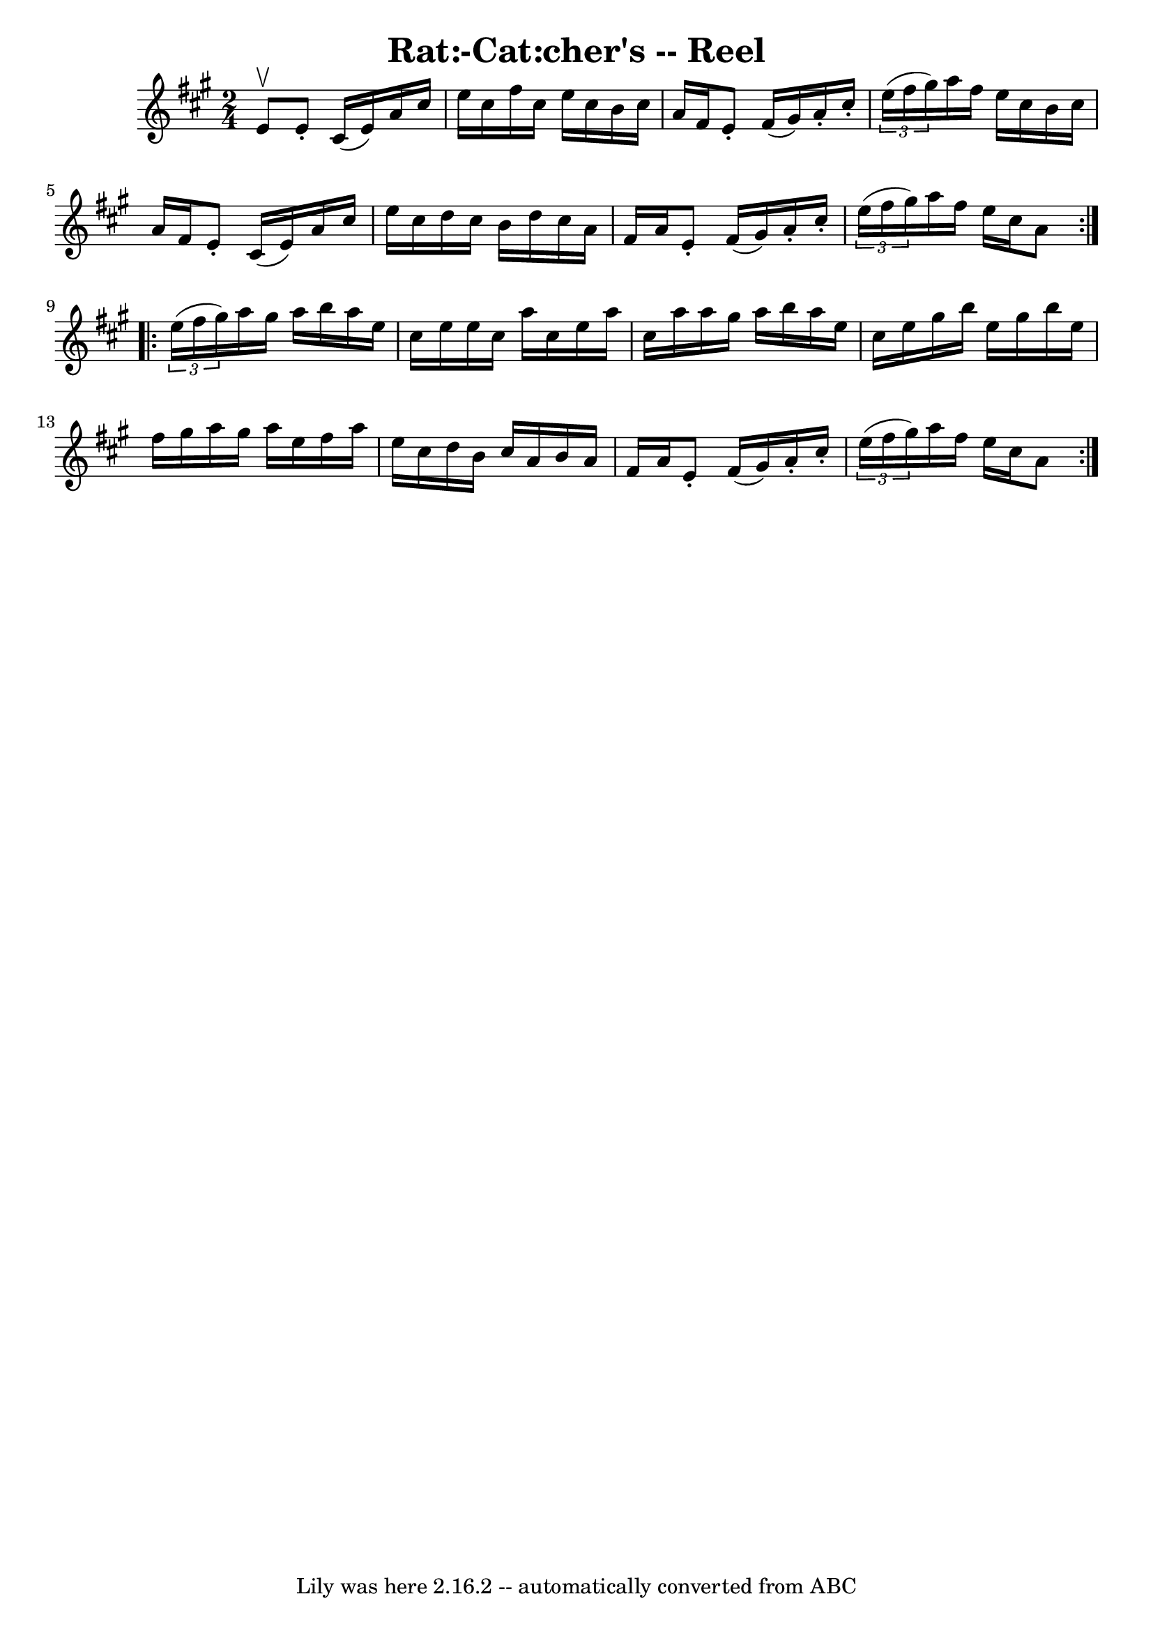 \version "2.7.40"
\header {
	book = "Ryan's Mammoth Collection"
	crossRefNumber = "1"
	footnotes = ""
	tagline = "Lily was here 2.16.2 -- automatically converted from ABC"
	title = "Rat:-Cat:cher's -- Reel"
}
voicedefault =  {
\set Score.defaultBarType = "empty"

\repeat volta 2 {
\time 2/4 \key a \major e'8^\upbow |
 e'8 -. cis'16 (e'16) 
 a'16 cis''16 e''16 cis''16    |
 fis''16 cis''16 e''16 
 cis''16 b'16 cis''16 a'16 fis'16    |
 e'8 -. fis'16 (
 gis'16) a'16 -. cis''16 -.   \times 2/3 { e''16 (fis''16    
gis''16) }   |
 a''16 fis''16 e''16 cis''16 b'16    
cis''16 a'16 fis'16    |
 e'8 -. cis'16 (e'16) a'16   
 cis''16 e''16 cis''16    |
 d''16 cis''16 b'16 d''16    
cis''16 a'16 fis'16 a'16    |
 e'8 -. fis'16 (gis'16)  
 a'16 -. cis''16 -.   \times 2/3 { e''16 (fis''16 gis''16) }   
|
 a''16 fis''16 e''16 cis''16 a'8    } \repeat volta 2 {   
  \times 2/3 { e''16 (fis''16 gis''16) } |
 a''16    
gis''16 a''16 b''16 a''16 e''16 cis''16 e''16    |
   
e''16 cis''16 a''16 cis''16 e''16 a''16 cis''16 a''16    
|
 a''16 gis''16 a''16 b''16 a''16 e''16 cis''16    
e''16    |
 gis''16 b''16 e''16 gis''16 b''16 e''16    
fis''16 gis''16    |
 a''16 gis''16 a''16 e''16    
fis''16 a''16 e''16 cis''16    |
 d''16 b'16 cis''16    
a'16 b'16 a'16 fis'16 a'16    |
 e'8 -. fis'16 (gis'16 
) a'16 -. cis''16 -.   \times 2/3 { e''16 (fis''16 gis''16) }  
 |
 a''16 fis''16 e''16 cis''16 a'8    }   
}

\score{
    <<

	\context Staff="default"
	{
	    \voicedefault 
	}

    >>
	\layout {
	}
	\midi {}
}
